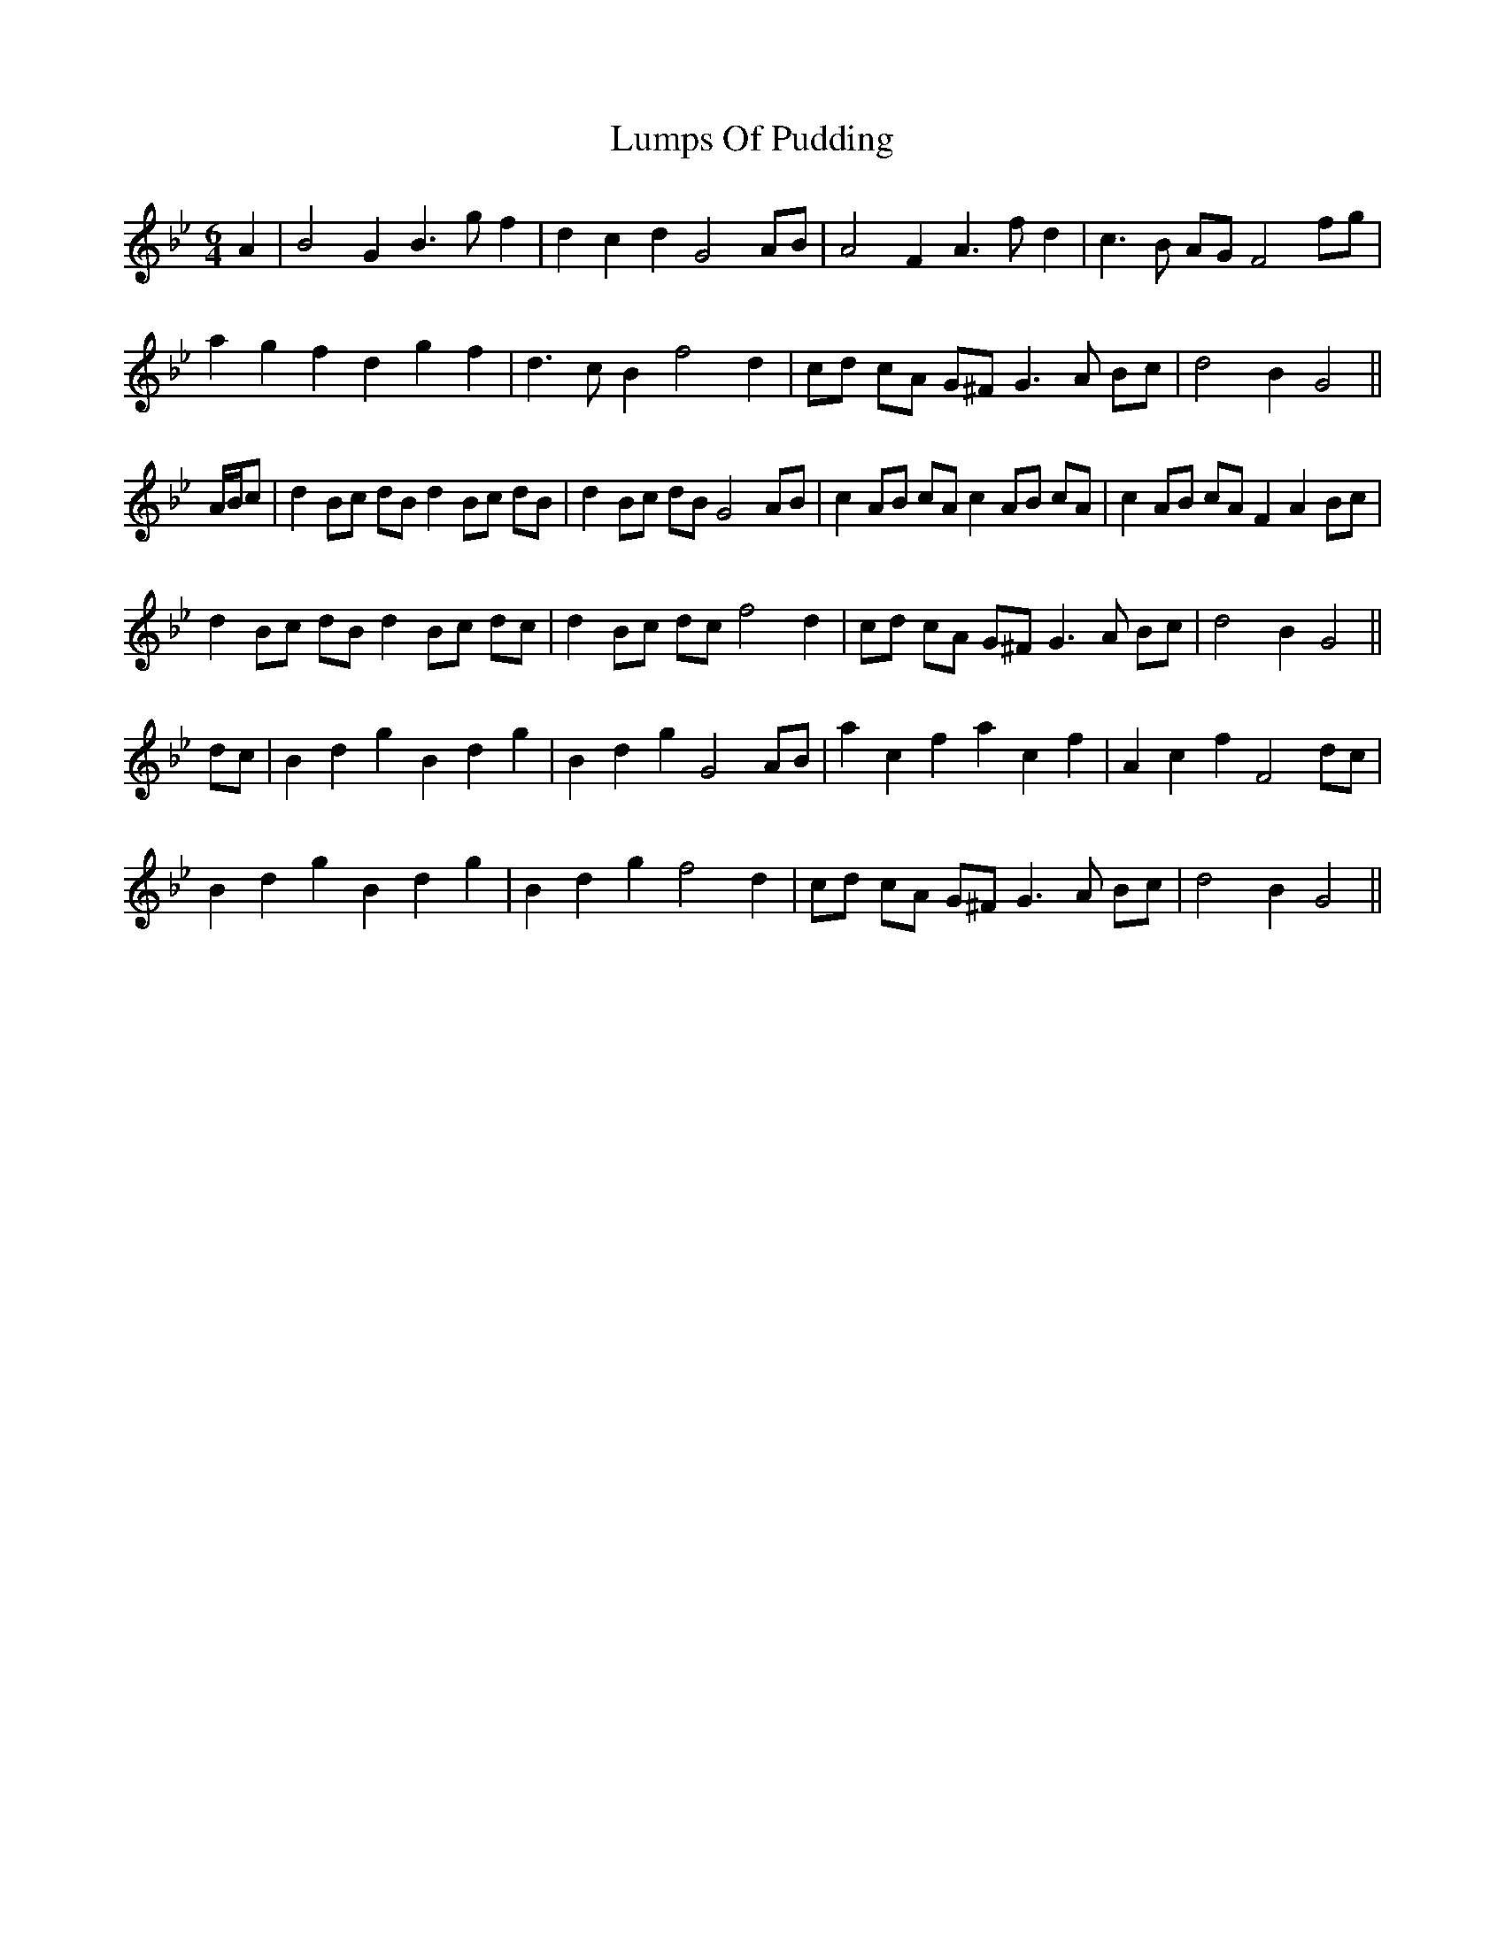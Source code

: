 X: 24557
T: Lumps Of Pudding
R: jig
M: 6/8
K: Gminor
M:6/4
A2|B4 G2 B3 g f2|d2 c2 d2 G4 AB|A4 F2 A3 f d2|c3 B AG F4 fg|
a2 g2 f2 d2 g2 f2|d3 c B2 f4 d2|cd cA G^F G3 A Bc|d4 B2 G4||
A/B/c|d2 Bc dB d2 Bc dB|d2 Bc dB G4 AB|c2 AB cA c2 AB cA|c2 AB cA F2 A2 Bc|
d2 Bc dB d2 Bc dc|d2 Bc dc f4 d2|cd cA G^F G3 A Bc|d4 B2 G4||
dc|B2 d2 g2 B2 d2 g2|B2 d2 g2 G4 AB|a2 c2 f2 a2 c2 f2|A2 c2 f2 F4 dc|
B2 d2 g2 B2 d2 g2|B2 d2 g2 f4 d2|cd cA G^F G3 A Bc|d4 B2 G4||

